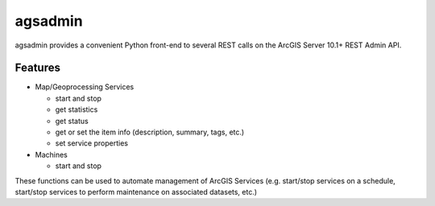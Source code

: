 ========
agsadmin
========

agsadmin provides a convenient Python front-end to several REST calls on the ArcGIS Server 10.1+ REST Admin API.

Features
========

- Map/Geoprocessing Services

  - start and stop
  - get statistics
  - get status
  - get or set the item info (description, summary, tags, etc.)
  - set service properties
  
- Machines

  - start and stop

These functions can be used to automate management of ArcGIS Services (e.g. start/stop services on a schedule, 
start/stop services to perform maintenance on associated datasets, etc.)
